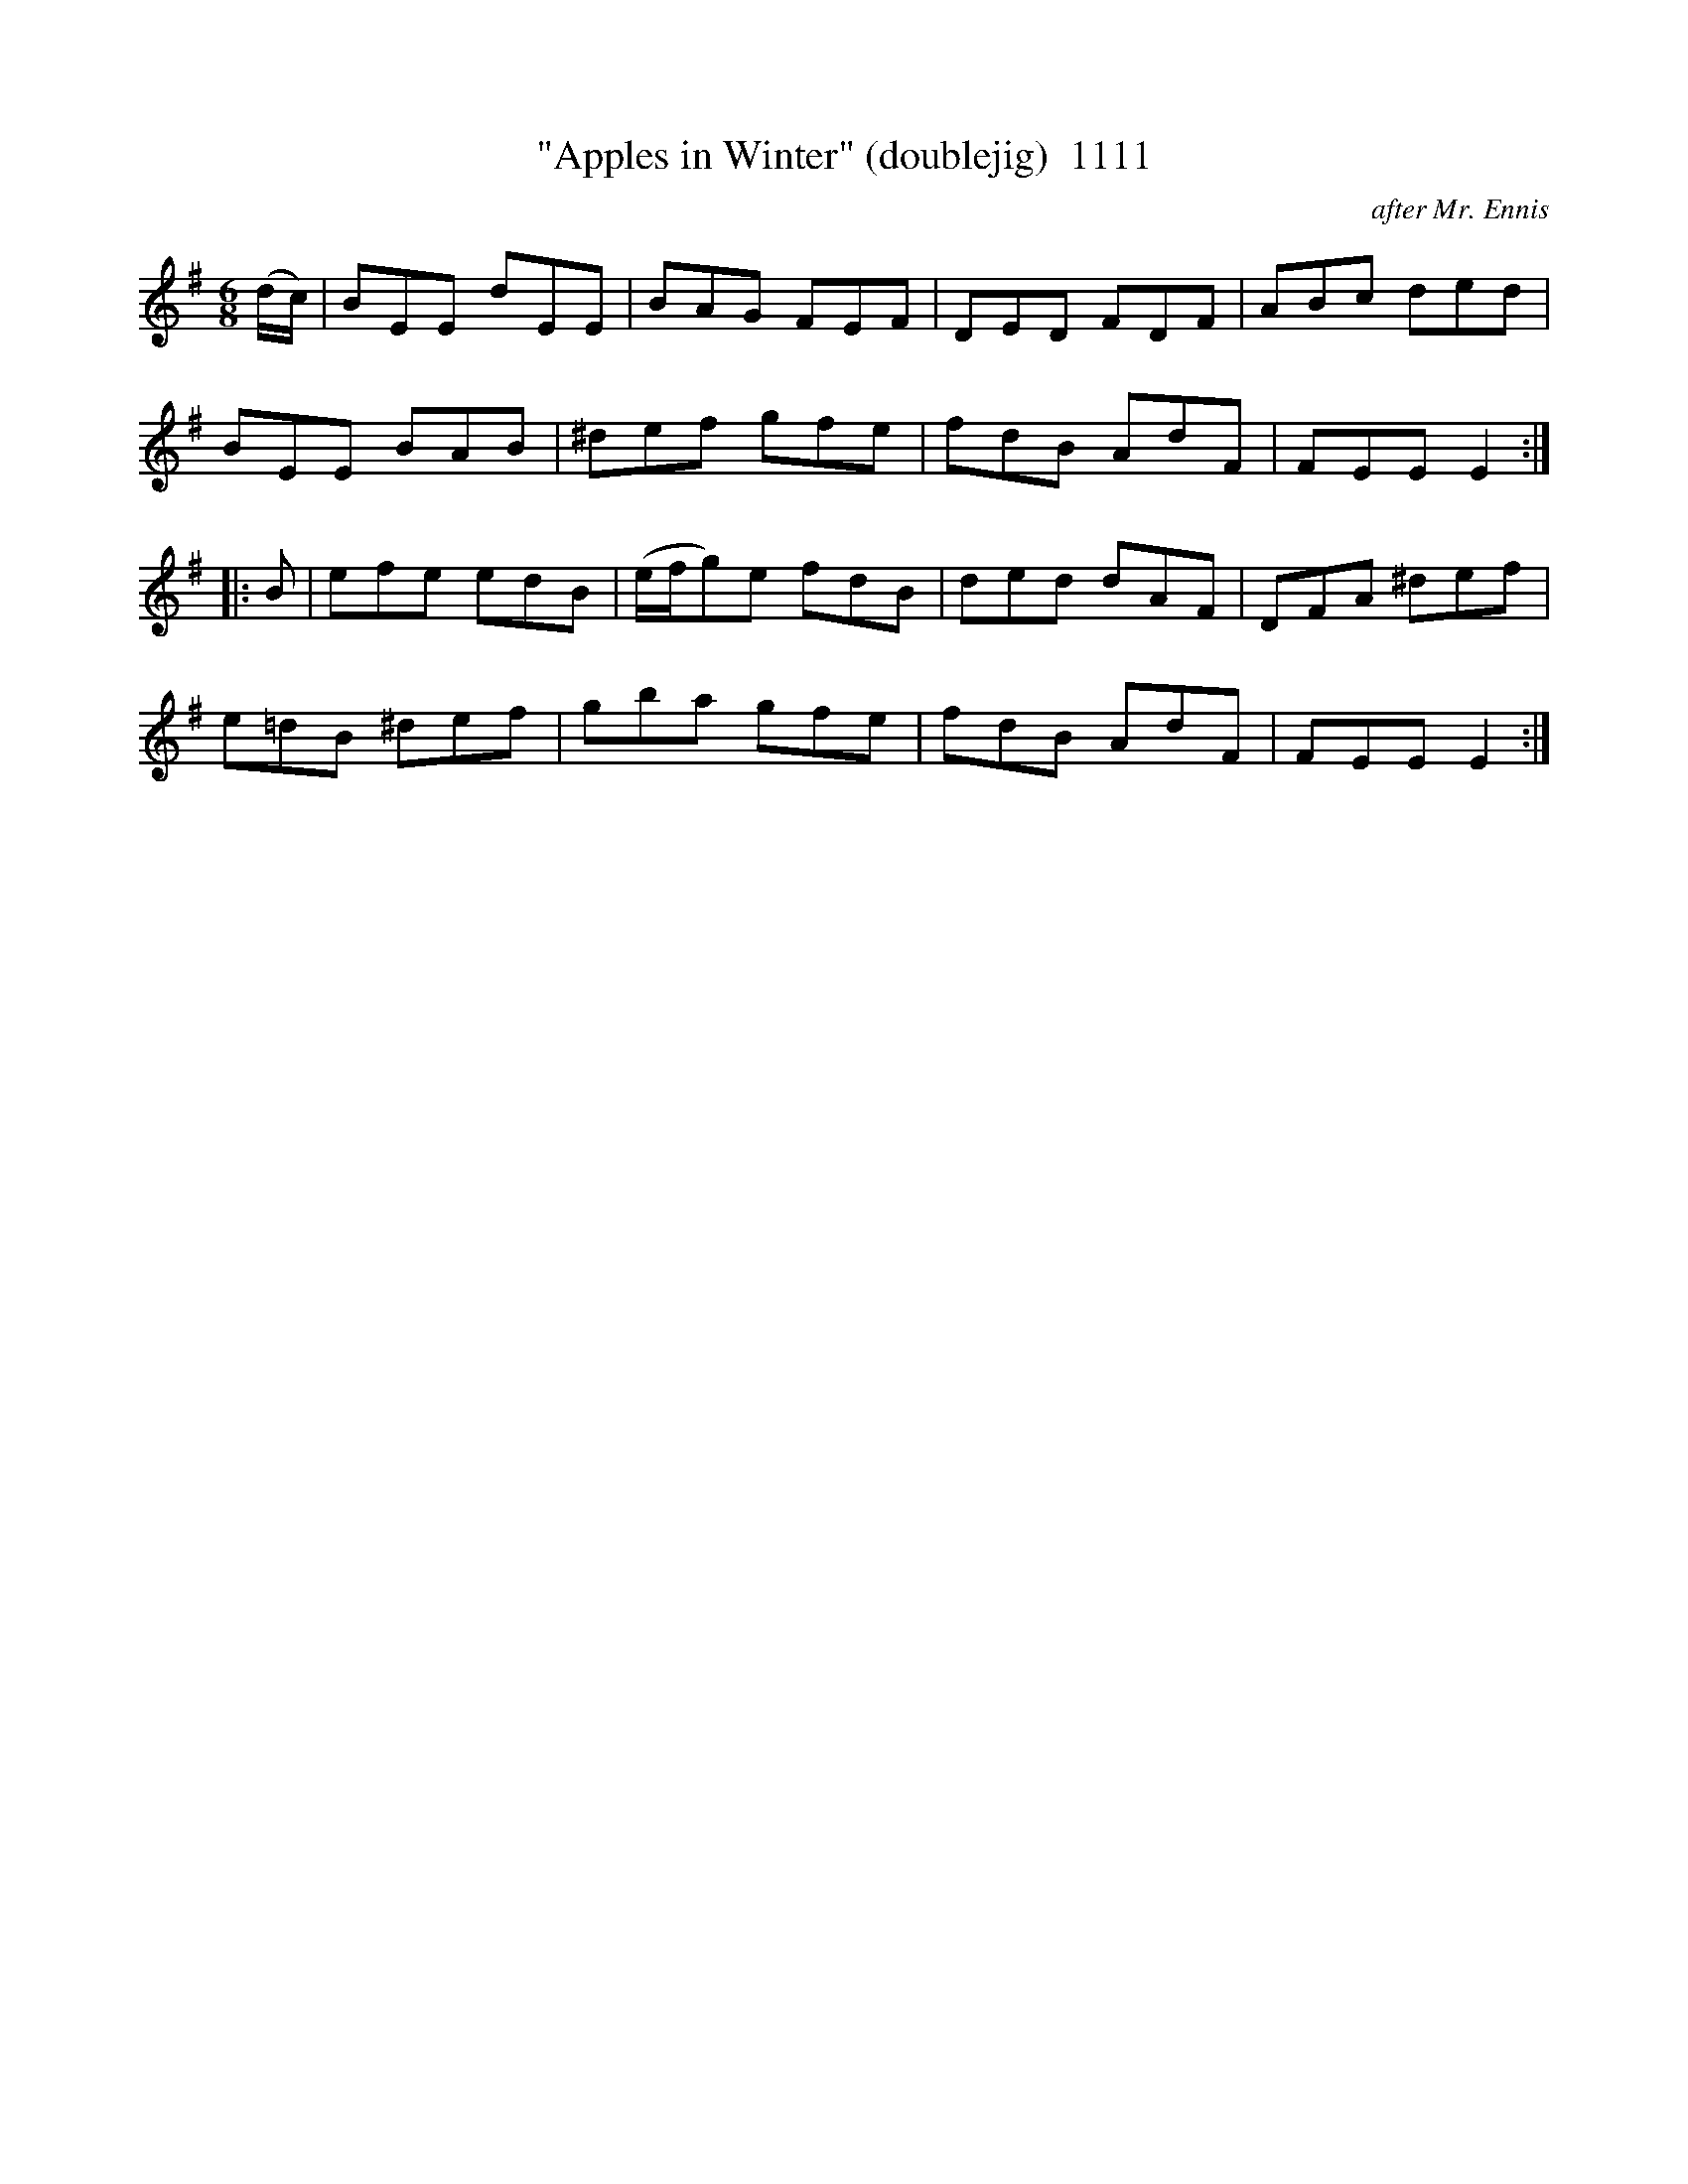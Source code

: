 X:1111
T:"Apples in Winter" (doublejig)  1111
C:after Mr. Ennis
V
I:abc2nwc
M:6/8
L:1/8
K:G
(d/2c/2)|BEE dEE|BAG FEF|DED FDF|ABc ded|
BEE BAB|^def gfe|fdB AdF|FEE E2:|
|:B|efe edB|(e/2f/2g)e fdB|ded dAF|DFA ^def|
e=dB ^def|gba gfe|fdB AdF|FEE E2:|


